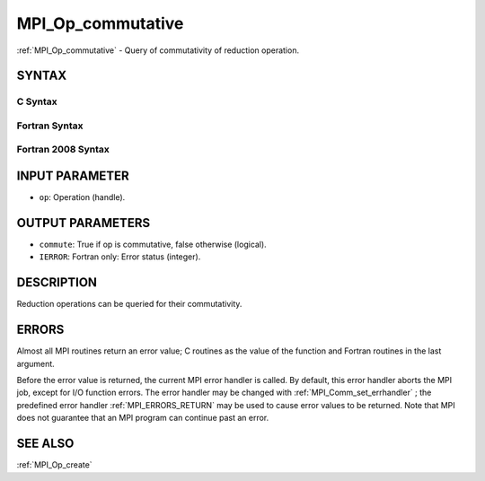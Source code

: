 .. _MPI_Op_commutative:

MPI_Op_commutative
~~~~~~~~~~~~~~~~~~

:ref:`MPI_Op_commutative`  - Query of commutativity of reduction operation.

SYNTAX
======

C Syntax
--------

.. code-block:: c
   :linenos:

   #include <mpi.h>
   int MPI_Op_commutative(MPI_Op op, int *commute)

Fortran Syntax
--------------

.. code-block:: fortran
   :linenos:

   USE MPI
   ! or the older form: INCLUDE 'mpif.h'
   MPI_OP_COMMUTATIVE(OP, COMMUTE, IERROR)
   	LOGICAL	COMMUTE
   	INTEGER	OP, IERROR

Fortran 2008 Syntax
-------------------

.. code-block:: fortran
   :linenos:

   USE mpi_f08
   MPI_Op_commutative(op, commute, ierror)
   	TYPE(MPI_Op), INTENT(IN) :: op
   	INTEGER, INTENT(OUT) :: commute
   	INTEGER, OPTIONAL, INTENT(OUT) :: ierror

INPUT PARAMETER
===============

* ``op``: Operation (handle). 

OUTPUT PARAMETERS
=================

* ``commute``: True if op is commutative, false otherwise (logical). 

* ``IERROR``: Fortran only: Error status (integer). 

DESCRIPTION
===========

Reduction operations can be queried for their commutativity.

ERRORS
======

Almost all MPI routines return an error value; C routines as the value
of the function and Fortran routines in the last argument.

Before the error value is returned, the current MPI error handler is
called. By default, this error handler aborts the MPI job, except for
I/O function errors. The error handler may be changed with
:ref:`MPI_Comm_set_errhandler` ; the predefined error handler :ref:`MPI_ERRORS_RETURN` 
may be used to cause error values to be returned. Note that MPI does not
guarantee that an MPI program can continue past an error.

SEE ALSO
========

:ref:`MPI_Op_create` 

.. seealso:: :ref:`MPI_Comm_set_errhandler` :ref:`MPI_Op_create`
